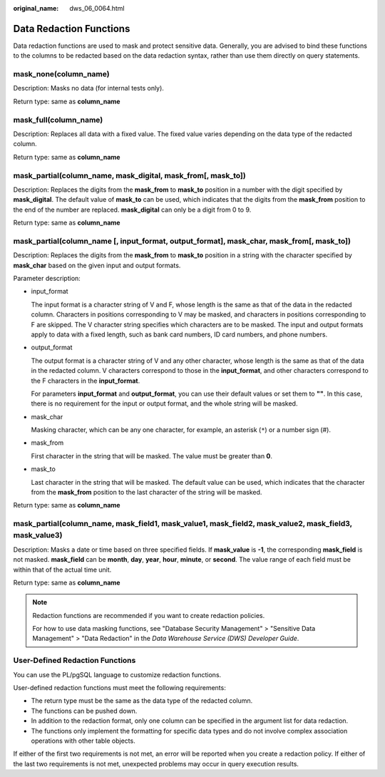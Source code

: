 :original_name: dws_06_0064.html

.. _dws_06_0064:

Data Redaction Functions
========================

Data redaction functions are used to mask and protect sensitive data. Generally, you are advised to bind these functions to the columns to be redacted based on the data redaction syntax, rather than use them directly on query statements.

mask_none(column_name)
----------------------

Description: Masks no data (for internal tests only).

Return type: same as **column_name**

mask_full(column_name)
----------------------

Description: Replaces all data with a fixed value. The fixed value varies depending on the data type of the redacted column.

Return type: same as **column_name**

mask_partial(column_name, mask_digital, mask_from[, mask_to])
-------------------------------------------------------------

Description: Replaces the digits from the **mask_from** to **mask_to** position in a number with the digit specified by **mask_digital**. The default value of **mask_to** can be used, which indicates that the digits from the **mask_from** position to the end of the number are replaced. **mask_digital** can only be a digit from 0 to 9.

Return type: same as **column_name**

mask_partial(column_name [, input_format, output_format], mask_char, mask_from[, mask_to])
------------------------------------------------------------------------------------------

Description: Replaces the digits from the **mask_from** to **mask_to** position in a string with the character specified by **mask_char** based on the given input and output formats.

Parameter description:

-  input_format

   The input format is a character string of V and F, whose length is the same as that of the data in the redacted column. Characters in positions corresponding to V may be masked, and characters in positions corresponding to F are skipped. The V character string specifies which characters are to be masked. The input and output formats apply to data with a fixed length, such as bank card numbers, ID card numbers, and phone numbers.

-  output_format

   The output format is a character string of V and any other character, whose length is the same as that of the data in the redacted column. V characters correspond to those in the **input_format**, and other characters correspond to the F characters in the **input_format**.

   For parameters **input_format** and **output_format**, you can use their default values or set them to **""**. In this case, there is no requirement for the input or output format, and the whole string will be masked.

-  mask_char

   Masking character, which can be any one character, for example, an asterisk (``*``) or a number sign (#).

-  mask_from

   First character in the string that will be masked. The value must be greater than **0**.

-  mask_to

   Last character in the string that will be masked. The default value can be used, which indicates that the character from the **mask_from** position to the last character of the string will be masked.

Return type: same as **column_name**

mask_partial(column_name, mask_field1, mask_value1, mask_field2, mask_value2, mask_field3, mask_value3)
-------------------------------------------------------------------------------------------------------

Description: Masks a date or time based on three specified fields. If **mask_value** is **-1**, the corresponding **mask_field** is not masked. **mask_field** can be **month**, **day**, **year**, **hour**, **minute**, or **second**. The value range of each field must be within that of the actual time unit.

Return type: same as **column_name**

.. note::

   Redaction functions are recommended if you want to create redaction policies.

   For how to use data masking functions, see "Database Security Management" > "Sensitive Data Management" > "Data Redaction" in the *Data Warehouse Service (DWS) Developer Guide*.

User-Defined Redaction Functions
--------------------------------

You can use the PL/pgSQL language to customize redaction functions.

User-defined redaction functions must meet the following requirements:

-  The return type must be the same as the data type of the redacted column.
-  The functions can be pushed down.
-  In addition to the redaction format, only one column can be specified in the argument list for data redaction.
-  The functions only implement the formatting for specific data types and do not involve complex association operations with other table objects.

If either of the first two requirements is not met, an error will be reported when you create a redaction policy. If either of the last two requirements is not met, unexpected problems may occur in query execution results.
